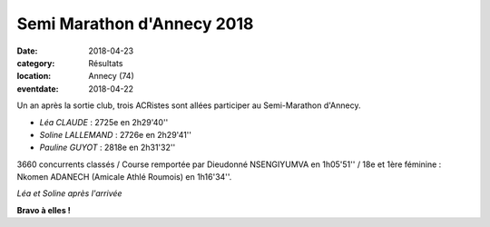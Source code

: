 Semi Marathon d'Annecy 2018
===========================

:date: 2018-04-23
:category: Résultats
:location: Annecy (74)
:eventdate: 2018-04-22

Un an après la sortie club, trois ACRistes sont allées participer au Semi-Marathon d'Annecy.

- *Léa CLAUDE* : 2725e en 2h29'40''
- *Soline LALLEMAND* : 2726e en 2h29'41''
- *Pauline GUYOT* : 2818e en 2h31'32''

3660 concurrents classés / Course remportée par Dieudonné NSENGIYUMVA en 1h05'51'' / 18e et 1ère féminine : Nkomen ADANECH (Amicale Athlé Roumois) en 1h16'34''.

.. image:: http://assets.acr-dijon.org/annecy181.jpg

*Léa et Soline après l'arrivée*

**Bravo à elles !**
